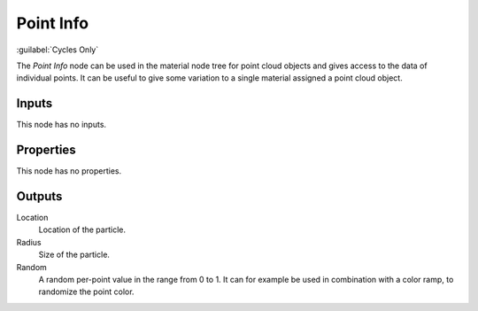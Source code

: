 .. _bpy.types.ShaderNodePointInfo:

**********
Point Info
**********

:guilabel:`Cycles Only`

.. figure:: /images/node-types_ShaderNodePointInfo.webp
   :align: right
   :alt: Point Info Node.

The *Point Info* node can be used in the material node tree for point cloud objects
and gives access to the data of individual points.
It can be useful to give some variation to a single material assigned a point cloud object.


Inputs
======

This node has no inputs.


Properties
==========

This node has no properties.


Outputs
=======

Location
   Location of the particle.
Radius
   Size of the particle.
Random
   A random per-point value in the range from 0 to 1.
   It can for example be used in combination with a color ramp, to randomize the point color.
